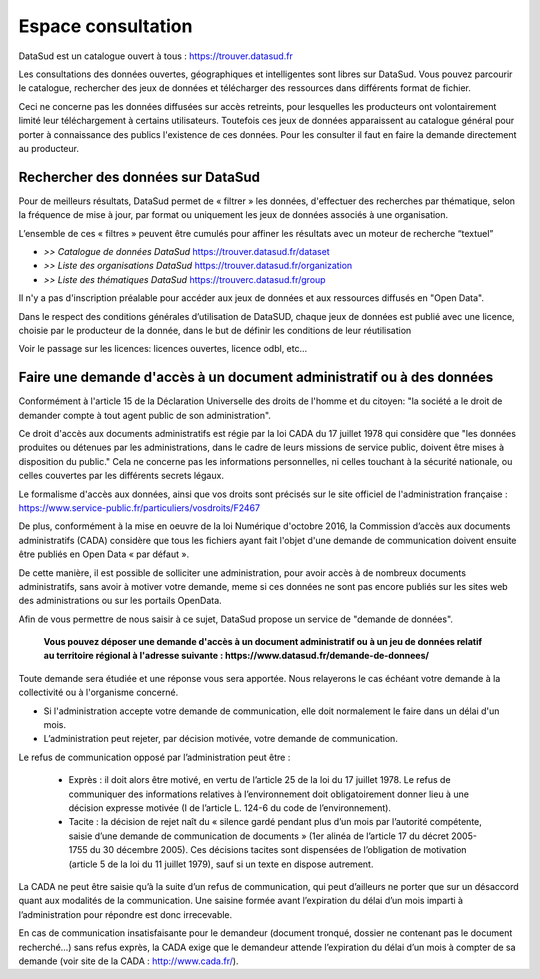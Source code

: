 ===================
Espace consultation
===================

DataSud est un catalogue ouvert à tous : 
https://trouver.datasud.fr 

Les consultations des données ouvertes, géographiques et intelligentes sont libres sur DataSud. Vous pouvez parcourir le catalogue, rechercher des jeux de données et télécharger des ressources dans différents format de fichier.

Ceci ne concerne pas les données diffusées sur accès retreints, pour lesquelles les producteurs ont volontairement limité leur téléchargement à certains utilisateurs. Toutefois ces jeux de données apparaissent au catalogue général pour porter à connaissance des publics l'existence de ces données. Pour les consulter il faut en faire la demande directement au producteur.

-------------------------------------------
Rechercher des données sur DataSud
-------------------------------------------

Pour de meilleurs résultats, DataSud permet de « filtrer » les données, d'effectuer des recherches par thématique, selon la fréquence de mise à jour, par format ou uniquement les jeux de données associés à une organisation.

.. image:: Trouver_donnees.png

L’ensemble de ces « filtres » peuvent être cumulés pour affiner les résultats avec un moteur de recherche “textuel”


- *>> Catalogue de données DataSud* https://trouver.datasud.fr/dataset

- *>> Liste des organisations DataSud* https://trouver.datasud.fr/organization

- *>> Liste des thématiques DataSud* https://trouverc.datasud.fr/group

Il n'y a pas d'inscription préalable pour accéder aux jeux de données et aux ressources diffusés en "Open Data". 

Dans le respect des conditions générales d’utilisation de DataSUD, chaque jeux de données est publié avec une licence, choisie par le producteur de la donnée, dans le but de définir les conditions de leur réutilisation

Voir le passage sur les licences: licences ouvertes, licence odbl, etc...

----------------------------------------------------------------------
Faire une demande d'accès à un document administratif ou à des données
----------------------------------------------------------------------

Conformément à l'article 15 de la Déclaration Universelle des droits de l'homme et du citoyen: "la société a le droit de demander compte à tout agent public de son administration".

Ce droit d'accès aux documents administratifs est régie par la loi CADA du 17 juillet 1978 qui considère que "les données produites ou détenues par les administrations, dans le cadre de leurs missions de service public, doivent être mises à disposition du public."
Cela ne concerne pas les informations personnelles, ni celles touchant à la sécurité nationale, ou celles couvertes par les différents secrets légaux.

Le formalisme d'accès aux données, ainsi que vos droits sont précisés sur le site officiel de l'administration française : https://www.service-public.fr/particuliers/vosdroits/F2467

De plus, conformément à la mise en oeuvre de la loi Numérique d'octobre 2016, la Commission d’accès aux documents administratifs (CADA) considère que tous les fichiers ayant fait l'objet d'une demande de communication doivent ensuite être publiés en Open Data « par défaut ».

De cette manière, il est possible de solliciter une administration, pour avoir accès à de nombreux documents administratifs, sans avoir à motiver votre demande, meme si ces données ne sont pas encore publiés sur les sites web des administrations ou sur les portails OpenData.

Afin de vous permettre de nous saisir à ce sujet, DataSud propose un service de "demande de données".

  **Vous pouvez déposer une demande d'accès à un document administratif ou à un jeu de données relatif au territoire régional à l'adresse suivante : https://www.datasud.fr/demande-de-donnees/**   

Toute demande sera étudiée et une réponse vous sera apportée. Nous relayerons le cas échéant votre demande à la collectivité ou à l'organisme concerné.

•	Si l'administration accepte votre demande de communication, elle doit normalement le faire dans un délai d'un mois.
•	L’administration peut rejeter, par décision motivée, votre demande de communication.

Le refus de communication opposé par l’administration peut être :

  •	Exprès : il doit alors être motivé, en vertu de l’article 25 de la loi du 17 juillet 1978. Le refus de communiquer des informations relatives à l’environnement doit obligatoirement donner lieu à une décision expresse motivée (I de l’article L. 124-6 du code de l’environnement).

  •	Tacite : la décision de rejet naît du « silence gardé pendant plus d’un mois par l’autorité compétente, saisie d’une demande de communication de documents » (1er alinéa de l’article 17 du décret 2005-1755 du 30 décembre 2005). Ces décisions tacites sont dispensées de l’obligation de motivation (article 5 de la loi du 11 juillet 1979), sauf si un texte en dispose autrement.

La CADA ne peut être saisie qu’à la suite d’un refus de communication, qui peut d’ailleurs ne porter que sur un désaccord quant aux modalités de la communication. Une saisine formée avant l’expiration du délai d’un mois imparti à l’administration pour répondre est donc irrecevable.

En cas de communication insatisfaisante pour le demandeur (document tronqué, dossier ne contenant pas le document recherché…) sans refus exprès, la CADA exige que le demandeur attende l’expiration du délai d’un mois à compter de sa demande (voir site de la CADA : http://www.cada.fr/). 
 
